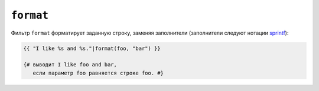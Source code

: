 ``format``
==========

Фильтр ``format`` форматирует заданную строку, заменяя заполнители
(заполнители следуют нотации `sprintf`_):

.. code-block:: twig

    {{ "I like %s and %s."|format(foo, "bar") }}

    {# выводит I like foo and bar,
       если параметр foo равняется строке foo. #}

.. seealso::

    :doc:`replace<replace>`

.. _`sprintf`: https://www.php.net/sprintf
